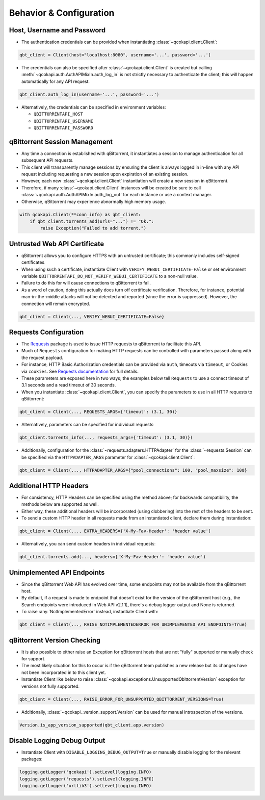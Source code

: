 Behavior & Configuration
========================

Host, Username and Password
***************************
* The authentication credentials can be provided when instantiating
  :class:`~qcokapi.client.Client`:

.. code:: python

    qbt_client = Client(host="localhost:8080", username='...', password='...')

* The credentials can also be specified after :class:`~qcokapi.client.Client`
  is created but calling :meth:`~qcokapi.auth.AuthAPIMixIn.auth_log_in` is not
  strictly necessary to authenticate the client; this will happen automatically for any
  API request.

.. code:: python

    qbt_client.auth_log_in(username='...', password='...')

* Alternatively, the credentials can be specified in environment variables:

  * ``QBITTORRENTAPI_HOST``
  * ``QBITTORRENTAPI_USERNAME``
  * ``QBITTORRENTAPI_PASSWORD``

qBittorrent Session Management
******************************
* Any time a connection is established with qBittorrent, it instantiates a session to
  manage authentication for all subsequent API requests.
* This client will transparently manage sessions by ensuring the client is always logged
  in in-line with any API request including requesting a new session upon expiration of
  an existing session.
* However, each new :class:`~qcokapi.client.Client` instantiation will create a
  new session in qBittorrent.
* Therefore, if many :class:`~qcokapi.client.Client` instances will be created be
  sure to call :class:`~qcokapi.auth.AuthAPIMixIn.auth_log_out` for each instance
  or use a context manager.
* Otherwise, qBittorrent may experience abnormally high memory usage.

.. code:: python

    with qcokapi.Client(**conn_info) as qbt_client:
        if qbt_client.torrents_add(urls="...") != "Ok.":
            raise Exception("Failed to add torrent.")

Untrusted Web API Certificate
*****************************
* qBittorrent allows you to configure HTTPS with an untrusted certificate; this commonly
  includes self-signed certificates.
* When using such a certificate, instantiate Client with
  ``VERIFY_WEBUI_CERTIFICATE=False`` or set environment variable
  ``QBITTORRENTAPI_DO_NOT_VERIFY_WEBUI_CERTIFICATE`` to a non-null value.
* Failure to do this for will cause connections to qBittorrent to fail.
* As a word of caution, doing this actually does turn off certificate verification.
  Therefore, for instance, potential man-in-the-middle attacks will not be detected and
  reported (since the error is suppressed). However, the connection will remain encrypted.

.. code:: python

    qbt_client = Client(..., VERIFY_WEBUI_CERTIFICATE=False}

Requests Configuration
**********************
* The `Requests <https://requests.readthedocs.io/en/latest/>`_ package is used to issue
  HTTP requests to qBittorrent to facilitate this API.
* Much of ``Requests`` configuration for making HTTP requests can be controlled with
  parameters passed along with the request payload.
* For instance, HTTP Basic Authorization credentials can be provided via ``auth``,
  timeouts via ``timeout``, or Cookies via ``cookies``. See
  `Requests documentation <https://requests.readthedocs.io/en/latest/api/#requests.request>`_
  for full details.
* These parameters are exposed here in two ways; the examples below tell ``Requests`` to
  use a connect timeout of 3.1 seconds and a read timeout of 30 seconds.
* When you instantiate :class:`~qcokapi.client.Client`, you can specify the
  parameters to use in all HTTP requests to qBittorrent:

.. code:: python

    qbt_client = Client(..., REQUESTS_ARGS={'timeout': (3.1, 30)}

* Alternatively, parameters can be specified for individual requests:

.. code:: python

    qbt_client.torrents_info(..., requests_args={'timeout': (3.1, 30)})

* Additionally, configuration for the :class:`~requests.adapters.HTTPAdapter` for the
  :class:`~requests.Session` can be specified via the ``HTTPADAPTER_ARGS`` parameter for
  :class:`~qcokapi.client.Client`:

.. code:: python

    qbt_client = Client(..., HTTPADAPTER_ARGS={"pool_connections": 100, "pool_maxsize": 100}

Additional HTTP Headers
***********************
* For consistency, HTTP Headers can be specified using the method above; for backwards
  compatibility, the methods below are supported as well.
* Either way, these additional headers will be incorporated (using clobbering) into the
  rest of the headers to be sent.
* To send a custom HTTP header in all requests made from an instantiated client, declare
  them during instantiation:

.. code:: python

    qbt_client = Client(..., EXTRA_HEADERS={'X-My-Fav-Header': 'header value')

* Alternatively, you can send custom headers in individual requests:

.. code:: python

    qbt_client.torrents.add(..., headers={'X-My-Fav-Header': 'header value')

Unimplemented API Endpoints
***************************
* Since the qBittorrent Web API has evolved over time, some endpoints may not be
  available from the qBittorrent host.
* By default, if a request is made to endpoint that doesn't exist for the version of the
  qBittorrent host (e.g., the Search endpoints were introduced in Web API v2.1.1),
  there's a debug logger output and None is returned.
* To raise :any:`NotImplementedError` instead, instantiate Client with:

.. code:: python

    qbt_client = Client(..., RAISE_NOTIMPLEMENTEDERROR_FOR_UNIMPLEMENTED_API_ENDPOINTS=True)

qBittorrent Version Checking
****************************
* It is also possible to either raise an Exception for qBittorrent hosts that are not
  "fully" supported or manually check for support.
* The most likely situation for this to occur is if the qBittorrent team publishes a new
  release but its changes have not been incorporated in to this client yet.
* Instantiate Client like below to raise
  :class:`~qcokapi.exceptions.UnsupportedQbittorrentVersion` exception for versions
  not fully supported:

.. code:: python

    qbt_client = Client(..., RAISE_ERROR_FOR_UNSUPPORTED_QBITTORRENT_VERSIONS=True)

* Additionally, :class:`~qcokapi._version_support.Version` can be used for manual
  introspection of the versions.

.. code:: python

    Version.is_app_version_supported(qbt_client.app.version)

Disable Logging Debug Output
****************************
* Instantiate Client with ``DISABLE_LOGGING_DEBUG_OUTPUT=True`` or manually disable
  logging for the relevant packages:

.. code:: python

    logging.getLogger('qcokapi').setLevel(logging.INFO)
    logging.getLogger('requests').setLevel(logging.INFO)
    logging.getLogger('urllib3').setLevel(logging.INFO)
